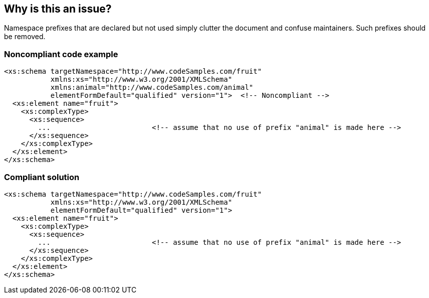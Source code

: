 == Why is this an issue?

Namespace prefixes that are declared but not used simply clutter the document and confuse maintainers. Such prefixes should be removed.


=== Noncompliant code example

[source,xml]
----
<xs:schema targetNamespace="http://www.codeSamples.com/fruit"
           xmlns:xs="http://www.w3.org/2001/XMLSchema"
           xmlns:animal="http://www.codeSamples.com/animal"
           elementFormDefault="qualified" version="1">  <!-- Noncompliant -->
  <xs:element name="fruit">
    <xs:complexType>
      <xs:sequence>
        ...                        <!-- assume that no use of prefix "animal" is made here -->
      </xs:sequence>
    </xs:complexType>
  </xs:element>
</xs:schema>
----


=== Compliant solution

[source,xml]
----
<xs:schema targetNamespace="http://www.codeSamples.com/fruit"
           xmlns:xs="http://www.w3.org/2001/XMLSchema"
           elementFormDefault="qualified" version="1">
  <xs:element name="fruit">
    <xs:complexType>
      <xs:sequence>
        ...                        <!-- assume that no use of prefix "animal" is made here -->
      </xs:sequence>
    </xs:complexType>
  </xs:element>
</xs:schema>
----

ifdef::env-github,rspecator-view[]

'''
== Implementation Specification
(visible only on this page)

=== Message

Remove this prefix; it isn't used in the XSD.


=== Highlighting

``++xs:some-prefix="some-namespace"++``


endif::env-github,rspecator-view[]
